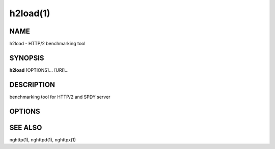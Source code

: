 .. DO NOT MODIFY THIS FILE!  It was generated by man2rst.py

.. program:: h2load

h2load(1)
=========

NAME
----
h2load - HTTP/2 benchmarking tool

SYNOPSIS
--------
**h2load** [OPTIONS]... [URI]...

DESCRIPTION
-----------
benchmarking tool for HTTP/2 and SPDY server

.. option:: URI

    Specify  URI to  access.   Multiple  URIs can  be
    specified.  URIs are used  in this order for each
    client.   All URIs  are used,  then first  URI is
    used and  then 2nd URI,  and so on.   The scheme,
    host and port in the subsequent URIs, if present,
    are  ignored.  Those  in the  first URI  are used
    solely.

OPTIONS
-------

.. option:: -n, --requests=<N>

    Number of requests. Default: 1

.. option:: -c, --clients=<N>

    
    Number of concurrent clients. Default: 1

.. option:: -t, --threads=<N>

    
    Number of native threads. Default: 1

.. option:: -i, --input-file=<FILE>

    
    Path of  a file with multiple  URIs are seperated
    by EOLs.   This option will disable  URIs getting
    from command-line.   If '-'  is given  as <FILE>,
    URIs will be  read from stdin.  URIs  are used in
    this order  for each client.  All  URIs are used,
    then first URI  is used and then 2nd  URI, and so
    on.  The scheme, host  and port in the subsequent
    URIs,  if present,  are  ignored.   Those in  the
    first URI are used solely.

.. option:: -m, --max-concurrent-streams=(auto|<N>)

    
    Max concurrent streams to  issue per session.  If
    "auto"  is given,  the  number of  given URIs  is
    used.  Default: auto

.. option:: -w, --window-bits=<N>

    
    Sets  the stream  level  initial  window size  to
    (2\*\*<N>)-1.  For SPDY, 2\*\*<N> is used instead.

.. option:: -W, --connection-window-bits=<N>

    
    Sets the connection level  initial window size to
    (2\*\*<N>)-1.  For  SPDY, if  <N> is  strictly less
    than  16,  this  option  is  ignored.   Otherwise
    2\*\*<N> is used for SPDY.

.. option:: -H, --header=<HEADER>

    
    Add/Override a header to the requests.

.. option:: -p, --no-tls-proto=<PROTOID>

    
    Specify  ALPN identifier  of the  protocol to  be
    used  when accessing  http  URI without  SSL/TLS.
    Available protocols: spdy/2, spdy/3, spdy/3.1 and
    h2c-14
    Default: h2c-14

.. option:: -v, --verbose

    
    Output debug information.

.. option:: --version

    
    Display version information and exit.

.. option:: -h, --help

    
    Display this help and exit.

SEE ALSO
--------

nghttp(1), nghttpd(1), nghttpx(1)
